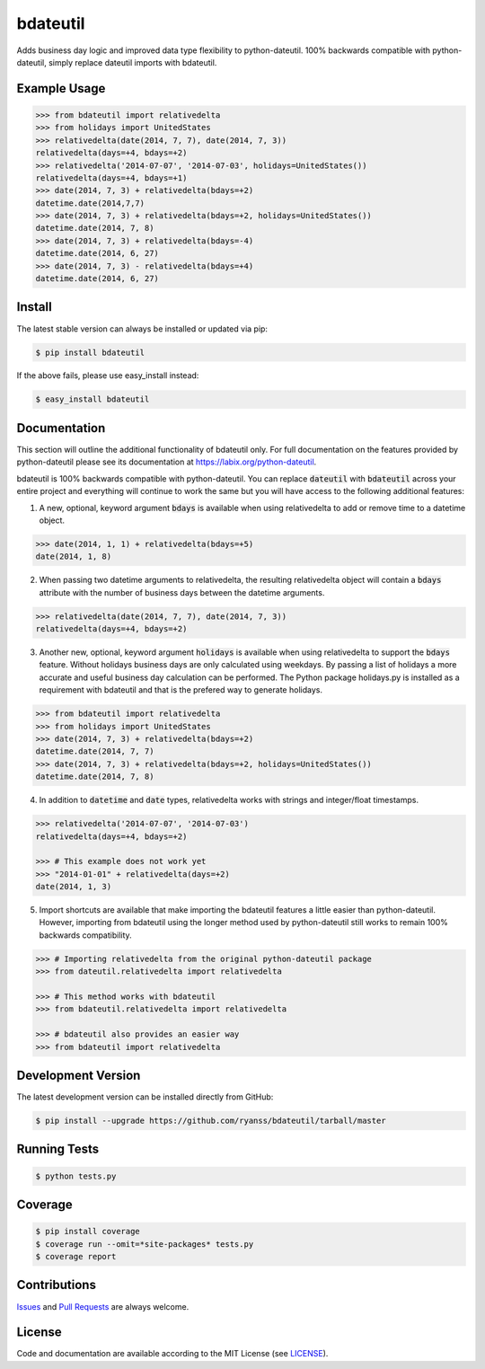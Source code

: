 =========
bdateutil
=========

Adds business day logic and improved data type flexibility to python-dateutil.
100% backwards compatible with python-dateutil, simply replace dateutil imports
with bdateutil.

.. image:: http://img.shields.io/travis/ryanss/bdateutil.svg
    :target: https://travis-ci.org/ryanss/bdateutil


Example Usage
-------------------

.. code-block:: python

    >>> from bdateutil import relativedelta
    >>> from holidays import UnitedStates
    >>> relativedelta(date(2014, 7, 7), date(2014, 7, 3))
    relativedelta(days=+4, bdays=+2)
    >>> relativedelta('2014-07-07', '2014-07-03', holidays=UnitedStates())
    relativedelta(days=+4, bdays=+1)
    >>> date(2014, 7, 3) + relativedelta(bdays=+2)
    datetime.date(2014,7,7)
    >>> date(2014, 7, 3) + relativedelta(bdays=+2, holidays=UnitedStates())
    datetime.date(2014, 7, 8)
    >>> date(2014, 7, 3) + relativedelta(bdays=-4)
    datetime.date(2014, 6, 27)
    >>> date(2014, 7, 3) - relativedelta(bdays=+4)
    datetime.date(2014, 6, 27)


Install
-------

The latest stable version can always be installed or updated via pip:

.. code-block:: bash

    $ pip install bdateutil

If the above fails, please use easy_install instead:

.. code-block:: bash

    $ easy_install bdateutil


Documentation
-------------

This section will outline the additional functionality of bdateutil only. For
full documentation on the features provided by python-dateutil please see its
documentation at https://labix.org/python-dateutil.

bdateutil is 100% backwards compatible with python-dateutil. You can replace
:code:`dateutil` with :code:`bdateutil` across your entire project and everything will
continue to work the same but you will have access to the following additional
features:

1. A new, optional, keyword argument :code:`bdays` is available when using
   relativedelta to add or remove time to a datetime object.

.. code-block:: python

    >>> date(2014, 1, 1) + relativedelta(bdays=+5)
    date(2014, 1, 8)

2. When passing two datetime arguments to relativedelta, the resulting
   relativedelta object will contain a :code:`bdays` attribute with the number of
   business days between the datetime arguments.

.. code-block:: python

    >>> relativedelta(date(2014, 7, 7), date(2014, 7, 3))
    relativedelta(days=+4, bdays=+2)

3. Another new, optional, keyword argument :code:`holidays` is available when using
   relativedelta to support the :code:`bdays` feature. Without holidays business days
   are only calculated using weekdays. By passing a list of holidays a more
   accurate and useful business day calculation can be performed. The Python
   package holidays.py is installed as a requirement with bdateutil and that is
   the prefered way to generate holidays.

.. code-block:: python

    >>> from bdateutil import relativedelta
    >>> from holidays import UnitedStates
    >>> date(2014, 7, 3) + relativedelta(bdays=+2)
    datetime.date(2014, 7, 7)
    >>> date(2014, 7, 3) + relativedelta(bdays=+2, holidays=UnitedStates())
    datetime.date(2014, 7, 8)

4. In addition to :code:`datetime` and :code:`date` types, relativedelta works with strings
   and integer/float timestamps.

.. code-block:: python

    >>> relativedelta('2014-07-07', '2014-07-03')
    relativedelta(days=+4, bdays=+2)

    >>> # This example does not work yet
    >>> "2014-01-01" + relativedelta(days=+2)
    date(2014, 1, 3)

5. Import shortcuts are available that make importing the bdateutil features a
   little easier than python-dateutil. However, importing from bdateutil using
   the longer method used by python-dateutil still works to remain 100%
   backwards compatibility.

.. code-block:: python

    >>> # Importing relativedelta from the original python-dateutil package
    >>> from dateutil.relativedelta import relativedelta

    >>> # This method works with bdateutil
    >>> from bdateutil.relativedelta import relativedelta

    >>> # bdateutil also provides an easier way
    >>> from bdateutil import relativedelta


Development Version
-------------------

The latest development version can be installed directly from GitHub:

.. code-block:: bash

    $ pip install --upgrade https://github.com/ryanss/bdateutil/tarball/master


Running Tests
-------------

.. code-block:: bash

    $ python tests.py


Coverage
--------

.. code-block:: bash

    $ pip install coverage
    $ coverage run --omit=*site-packages* tests.py
    $ coverage report


Contributions
-------------

.. _issues: https://github.com/ryanss/bdateutil/issues
.. __: https://github.com/ryanss/bdateutil/pulls

Issues_ and `Pull Requests`__ are always welcome.


License
-------

.. __: https://github.com/ryanss/bdateutil/raw/master/LICENSE

Code and documentation are available according to the MIT License
(see LICENSE__).
